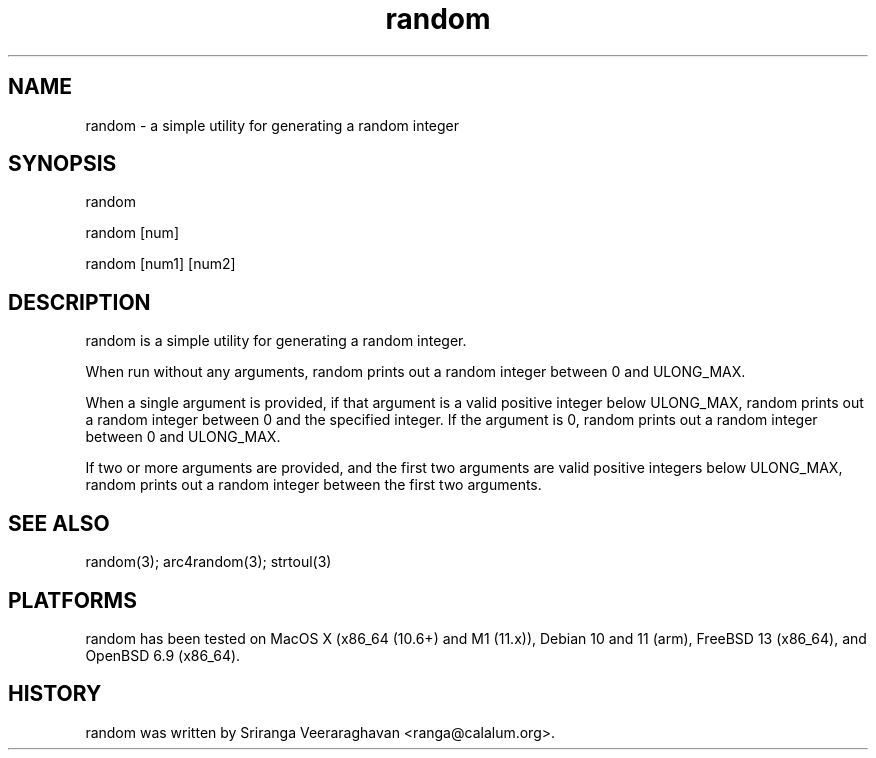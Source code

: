 .TH random 1
.SH NAME
random - a simple utility for generating a random integer
.SH SYNOPSIS
random

random [num]

random [num1] [num2]
.SH DESCRIPTION
random is a simple utility for generating a random integer.

When run without any arguments, random prints out a random integer between
0 and ULONG_MAX.

When a single argument is provided, if that argument is a valid positive
integer below ULONG_MAX, random prints out a random integer between 0 and
the specified integer. If the argument is 0, random prints out a random
integer between 0 and ULONG_MAX.

If two or more arguments are provided, and the first two arguments are valid
positive integers below ULONG_MAX, random prints out a random integer between
the first two arguments.

.SH SEE ALSO
random(3); arc4random(3); strtoul(3)
.SH PLATFORMS
random has been tested on MacOS X (x86_64 (10.6+) and M1 (11.x)),
Debian 10 and 11 (arm), FreeBSD 13 (x86_64), and OpenBSD 6.9 (x86_64).
.SH HISTORY
random was written by Sriranga Veeraraghavan <ranga@calalum.org>.
